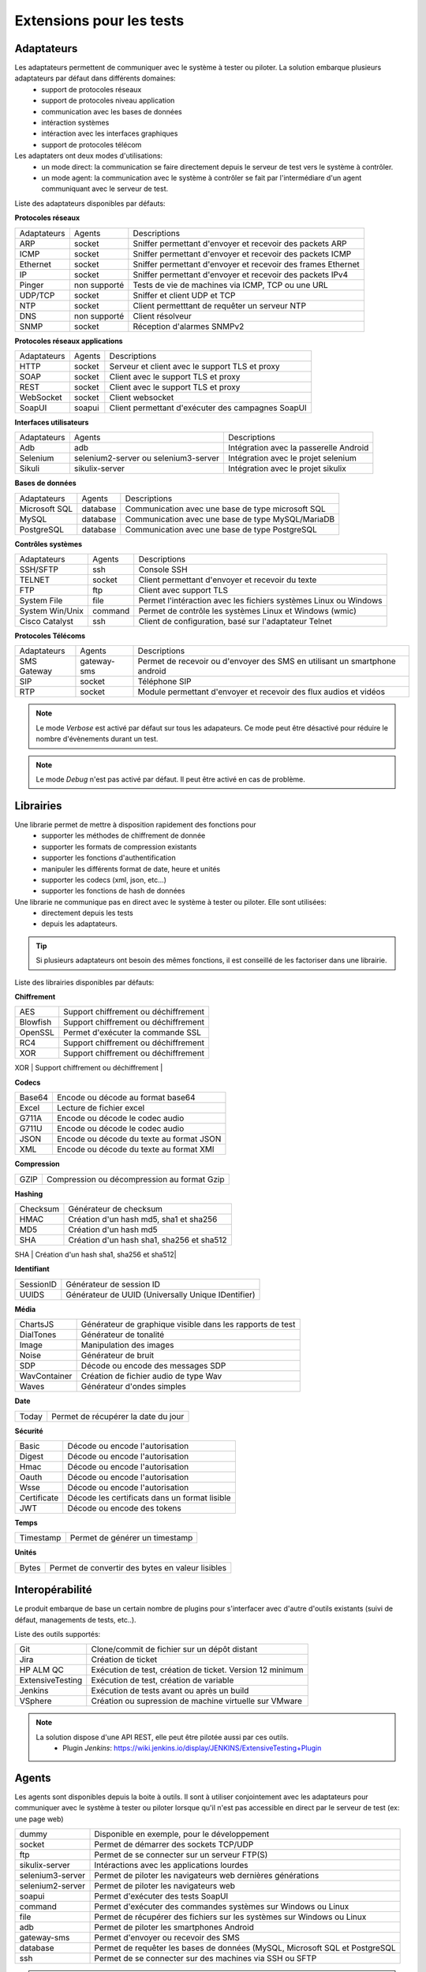 Extensions pour les tests
=========================

Adaptateurs
-----------

Les adaptateurs permettent de communiquer avec le système à tester ou piloter. La solution embarque plusieurs adaptateurs par défaut dans différents domaines:
 - support de protocoles réseaux
 - support de protocoles niveau application
 - communication avec les bases de données
 - intéraction systèmes
 - intéraction avec les interfaces graphiques
 - support de protocoles télécom

Les adaptaters ont deux modes d'utilisations:
 - un mode direct: la communication se faire directement depuis le serveur de test vers le système à contrôler.
 - un mode agent: la communication avec le système à contrôler se fait par l'intermédiare d'un agent communiquant avec le serveur de test.
 
Liste des adaptateurs disponibles par défauts:

**Protocoles réseaux**

+--------------+--------------+-----------------------------------------------------------------------------+
| Adaptateurs  | Agents       | Descriptions                                                                |
+--------------+--------------+-----------------------------------------------------------------------------+	
| ARP          | socket       | Sniffer permettant d'envoyer et recevoir des packets ARP                    |
+--------------+--------------+-----------------------------------------------------------------------------+
| ICMP         | socket       | Sniffer permettant d'envoyer et recevoir des packets ICMP                   |
+--------------+--------------+-----------------------------------------------------------------------------+
| Ethernet     | socket       | Sniffer permettant d'envoyer et recevoir des frames Ethernet                |
+--------------+--------------+-----------------------------------------------------------------------------+
| IP           | socket       | Sniffer permettant d'envoyer et recevoir des packets IPv4                   |
+--------------+--------------+-----------------------------------------------------------------------------+
| Pinger       | non supporté | Tests de vie de machines via ICMP, TCP ou une URL                           |
+--------------+--------------+-----------------------------------------------------------------------------+
| UDP/TCP      | socket       | Sniffer et client UDP et TCP                                                |
+--------------+--------------+-----------------------------------------------------------------------------+
| NTP          | socket       | Client permetttant de requêter un serveur NTP                               |
+--------------+--------------+-----------------------------------------------------------------------------+
| DNS          | non supporté | Client résolveur                                                            |
+--------------+--------------+-----------------------------------------------------------------------------+	
| SNMP         | socket       | Réception d'alarmes SNMPv2                                                  |
+--------------+--------------+-----------------------------------------------------------------------------+						

**Protocoles réseaux applications**

+--------------+--------------+-----------------------------------------------------------------------------+
| Adaptateurs  | Agents       | Descriptions                                                                |
+--------------+--------------+-----------------------------------------------------------------------------+
| HTTP         | socket       | Serveur et client avec le support TLS et proxy                              |
+--------------+--------------+-----------------------------------------------------------------------------+
| SOAP         | socket       | Client avec le support TLS et proxy                                         |
+--------------+--------------+-----------------------------------------------------------------------------+
| REST         | socket       | Client avec le support TLS et proxy                                         |
+--------------+--------------+-----------------------------------------------------------------------------+
| WebSocket    | socket       | Client websocket                                                            |
+--------------+--------------+-----------------------------------------------------------------------------+
| SoapUI       | soapui       | Client permettant d'exécuter des campagnes SoapUI                           |
+--------------+--------------+-----------------------------------------------------------------------------+				

**Interfaces utilisateurs**

+--------------+--------------------------------------+-------------------------------------------+
| Adaptateurs  | Agents                               | Descriptions                              |
+--------------+--------------------------------------+-------------------------------------------+
| Adb          | adb                                  | Intégration avec la passerelle Android    |
+--------------+--------------------------------------+-------------------------------------------+
| Selenium     | selenium2-server ou selenium3-server | Intégration avec le projet selenium       |
+--------------+--------------------------------------+-------------------------------------------+	
| Sikuli       | sikulix-server                       | Intégration avec le projet sikulix        |
+--------------+--------------------------------------+-------------------------------------------+					

**Bases de données**

+---------------+--------------+-----------------------------------------------------------------------------+
| Adaptateurs   | Agents       | Descriptions                                                                |
+---------------+--------------+-----------------------------------------------------------------------------+
| Microsoft SQL | database     | Communication avec une base de type microsoft SQL                           |
+---------------+--------------+-----------------------------------------------------------------------------+
| MySQL         | database     | Communication avec une base de type MySQL/MariaDB                           |
+---------------+--------------+-----------------------------------------------------------------------------+	
| PostgreSQL    | database     | Communication avec une base de type PostgreSQL                              |
+---------------+--------------+-----------------------------------------------------------------------------+			

**Contrôles systèmes**	

+----------------+--------------+-----------------------------------------------------------------------------+
| Adaptateurs    | Agents       | Descriptions                                                                |
+----------------+--------------+-----------------------------------------------------------------------------+
| SSH/SFTP       | ssh          | Console SSH                                                                 |
+----------------+--------------+-----------------------------------------------------------------------------+
| TELNET         | socket       | Client permettant d'envoyer et recevoir du texte                            |
+----------------+--------------+-----------------------------------------------------------------------------+	
| FTP            | ftp          | Client avec support TLS                                                     |
+----------------+--------------+-----------------------------------------------------------------------------+	
| System File    | file         | Permet l'intéraction avec les fichiers systèmes Linux ou Windows            |
+----------------+--------------+-----------------------------------------------------------------------------+	
| System Win/Unix| command      | Permet de contrôle les systèmes Linux et Windows (wmic)                     |
+----------------+--------------+-----------------------------------------------------------------------------+	
| Cisco Catalyst | ssh          | Client de configuration, basé sur l'adaptateur Telnet                       |
+----------------+--------------+-----------------------------------------------------------------------------+	

**Protocoles Télécoms**	

+--------------+--------------+-----------------------------------------------------------------------------+
| Adaptateurs  | Agents       | Descriptions                                                                |
+--------------+--------------+-----------------------------------------------------------------------------+
| SMS Gateway  | gateway-sms  |  Permet de recevoir ou d'envoyer des SMS en utilisant un smartphone android |
+--------------+--------------+-----------------------------------------------------------------------------+	
| SIP          | socket       |  Téléphone SIP                                                              |
+--------------+--------------+-----------------------------------------------------------------------------+
| RTP          | socket       |  Module permettant d'envoyer et recevoir des flux audios et vidéos          |
+--------------+--------------+-----------------------------------------------------------------------------+		

.. note:: Le mode `Verbose` est activé par défaut sur tous les adapateurs. Ce mode peut être désactivé pour réduire le nombre d'évènements durant un test.

.. note:: Le mode `Debug` n'est pas activé par défaut. Il peut être activé en cas de problème.

Librairies
----------

Une librarie permet de mettre à disposition rapidement des fonctions pour 
 - supporter les méthodes de chiffrement de donnée
 - supporter les formats de compression existants
 - supporter les fonctions d'authentification
 - manipuler les différents format de date, heure et unités
 - supporter les codecs (xml, json, etc...)
 - supporter les fonctions de hash de données

Une librarie ne communique pas en direct avec le système à tester ou piloter. Elle sont utilisées:
 - directement depuis les tests
 - depuis les adaptateurs.

.. tip:: Si plusieurs adaptateurs ont besoin des mêmes fonctions, il est conseillé de les factoriser dans une librairie.

Liste des librairies disponibles par défauts:

**Chiffrement**

+-----------+---------------------------------------+
|  AES      | Support chiffrement ou déchiffrement  |
+-----------+---------------------------------------+
|  Blowfish |  Support chiffrement ou déchiffrement |
+-----------+---------------------------------------+
|  OpenSSL  |  Permet d'exécuter la commande SSL    |
+-----------+---------------------------------------+
|  RC4      |  Support chiffrement ou déchiffrement |
+-----------+---------------------------------------+
|  XOR      |  Support chiffrement ou déchiffrement |
+-----------+---------------------------------------+
|  RSA      |  Générateur clé RSA                   |
+---------- +---------------------------------------+


**Codecs**

+--------------+-----------------------------------------------+
| Base64       |  Encode ou décode au format base64            |
+--------------+-----------------------------------------------+	
| Excel        |  Lecture de fichier excel                     |
+--------------+-----------------------------------------------+
| G711A        |  Encode ou décode le codec audio              |
+--------------+-----------------------------------------------+
| G711U        |  Encode ou décode le codec audio              |
+--------------+-----------------------------------------------+
| JSON         |  Encode ou décode du texte au format JSON     |
+--------------+-----------------------------------------------+
| XML          |  Encode ou décode du texte au format XMl      |
+--------------+-----------------------------------------------+

**Compression**	

+--------+-------------------------------------------------+
| GZIP   | Compression ou décompression au format Gzip     |
+--------+-------------------------------------------------+	

**Hashing**	

+----------+------------------------------------------+
| Checksum | Générateur de checksum                   |
+----------+------------------------------------------+
| HMAC     | Création d'un hash md5, sha1 et sha256   |
+----------+------------------------------------------+
| MD5      | Création d'un hash md5                   |
+----------+------------------------------------------+
| SHA      | Création d'un hash sha1, sha256 et sha512|
+----------+------------------------------------------+
| CRC32    | Générateur de checksum                   |
+--------- +------------------------------------------+

**Identifiant**
		
+------------------+-------------------------------------------------------+
| SessionID        |  Générateur de session ID                             |
+------------------+-------------------------------------------------------+
| UUIDS            |  Générateur de UUID (Universally Unique IDentifier)   |
+------------------+-------------------------------------------------------+

**Média**

+--------------+---------------------------------------------------------------+
| ChartsJS     |  Générateur de graphique visible dans les rapports de test    |
+--------------+---------------------------------------------------------------+
| DialTones    |  Générateur de tonalité                                       |
+--------------+---------------------------------------------------------------+
| Image        |  Manipulation des images                                      |
+--------------+---------------------------------------------------------------+
| Noise        |  Générateur de bruit                                          |
+--------------+---------------------------------------------------------------+
| SDP          |  Décode ou encode des messages SDP                            |
+--------------+---------------------------------------------------------------+
| WavContainer |  Création de fichier audio de type Wav                        |
+--------------+---------------------------------------------------------------+
| Waves        |  Générateur d'ondes simples                                   |
+--------------+---------------------------------------------------------------+


**Date**

+------------------+---------------------------------------+
| Today            |   Permet de récupérer la date du jour |
+------------------+---------------------------------------+

**Sécurité**

+-------------+------------------------------------------------------+
| Basic       |  Décode ou encode l'autorisation                     |
+-------------+------------------------------------------------------+
| Digest      |  Décode ou encode l'autorisation                     |
+-------------+------------------------------------------------------+
| Hmac        |   Décode ou encode l'autorisation                    |
+-------------+------------------------------------------------------+
| Oauth       |  Décode ou encode l'autorisation                     |
+-------------+------------------------------------------------------+
| Wsse        |   Décode ou encode l'autorisation                    |
+-------------+------------------------------------------------------+
| Certificate | Décode les certificats dans un format lisible        |
+-------------+------------------------------------------------------+
| JWT         |  Décode ou encode des tokens                         |
+-------------+------------------------------------------------------+

**Temps**
		
+------------------+---------------------------------------+
| Timestamp        |  Permet de générer un timestamp       |
+------------------+---------------------------------------+


**Unités**	

+------------------+------------------------------------------------------------+
| Bytes            |  Permet de convertir des bytes en valeur lisibles          |
+------------------+------------------------------------------------------------+

Interopérabilité
---------------

Le produit embarque de base un certain nombre de plugins pour s'interfacer avec 
d'autre d'outils existants (suivi de défaut, managements de tests, etc..).

Liste des outils supportés:

+------------------+------------------------------------------------------------+
| Git              |  Clone/commit de fichier sur un dépôt distant              |
+------------------+------------------------------------------------------------+
| Jira             |  Création de ticket                                        |
+------------------+------------------------------------------------------------+
| HP ALM QC        |  Exécution de test, création de ticket. Version 12 minimum |
+------------------+------------------------------------------------------------+
| ExtensiveTesting |  Exécution de test, création de variable                   |
+------------------+------------------------------------------------------------+
| Jenkins          |  Exécution de tests avant ou après un build                |
+------------------+------------------------------------------------------------+
| VSphere          | Création ou supression de machine virtuelle sur VMware     |
+------------------+------------------------------------------------------------+


.. note:: 
    La solution dispose d'une API REST, elle peut être pilotée aussi par ces outils.
     - Plugin `Jenkins`: https://wiki.jenkins.io/display/JENKINS/ExtensiveTesting+Plugin

Agents
------

Les agents sont disponibles depuis la boite à outils. Il sont à utiliser conjointement avec les adaptateurs pour communiquer avec le système à tester ou piloter lorsque qu'il n'est pas accessible
en direct par le serveur de test (ex: une page web)

+------------------+--------------------------------------------------------------------------------------+
| dummy            |  Disponible en exemple, pour le développement                                        |
+------------------+--------------------------------------------------------------------------------------+
| socket           |  Permet de démarrer des sockets TCP/UDP                                              |
+------------------+--------------------------------------------------------------------------------------+
| ftp              |  Permet de se connecter sur un serveur FTP(S)                                        |
+------------------+--------------------------------------------------------------------------------------+
| sikulix-server   |  Intéractions avec les applications lourdes                                          |
+------------------+--------------------------------------------------------------------------------------+
| selenium3-server |  Permet de piloter les navigateurs web dernières générations                         |
+------------------+--------------------------------------------------------------------------------------+
| selenium2-server |  Permet de piloter les navigateurs web                                               |
+------------------+--------------------------------------------------------------------------------------+
| soapui           |  Permet d'exécuter des tests SoapUI                                                  |
+------------------+--------------------------------------------------------------------------------------+
| command          |  Permet d'exécuter des commandes systèmes sur Windows ou Linux                       |
+------------------+--------------------------------------------------------------------------------------+
| file             |  Permet de récupérer des fichiers sur les systèmes sur Windows ou Linux              |
+------------------+--------------------------------------------------------------------------------------+
| adb              |  Permet de piloter les smartphones Android                                           |
+------------------+--------------------------------------------------------------------------------------+
| gateway-sms      |  Permet d'envoyer ou recevoir des SMS                                                |
+------------------+--------------------------------------------------------------------------------------+
| database         |  Permet de requêter les bases de données (MySQL, Microsoft SQL et PostgreSQL         |
+------------------+--------------------------------------------------------------------------------------+
| ssh              |  Permet de se connecter sur des machines via SSH ou SFTP                             |
+------------------+--------------------------------------------------------------------------------------+

.. note:: L'utilisation de l'agent Selenium3-Server nécessiste au minimum d'avoir Java8 sur le poste.

.. tip: Il est conseillé de limité l'usage des agents car la mise en place des tests se retrouve plus complexe.

Sondes
------

Les sondes sont disponibles dans la boite à outils. Le but principal est de récupérer 
automatiquement des logs (trace réseaux, fichiers) durant l'exécution d'un test.

+----------------+--------------------------------------------------------------------------------------+
| dummy          |  Disponible en exemple, pour le développement                                        |
+----------------+--------------------------------------------------------------------------------------+
| textual        |  Permet de faire suivre des fichiers de logs sur Windows ou Linux (tailf)            |
+----------------+--------------------------------------------------------------------------------------+
| network        |  Prise de traces réseaux, sonde basée sur tcpdump sur linux, ou tshark sur Windows   |
+----------------+--------------------------------------------------------------------------------------+
| file           |  Récupération de fichiers de configuration sur Windows ou Linux                      |
+----------------+--------------------------------------------------------------------------------------+

L'utilisation d'une sonde dans un test est à définir dans les propriétés.

<insérer image>